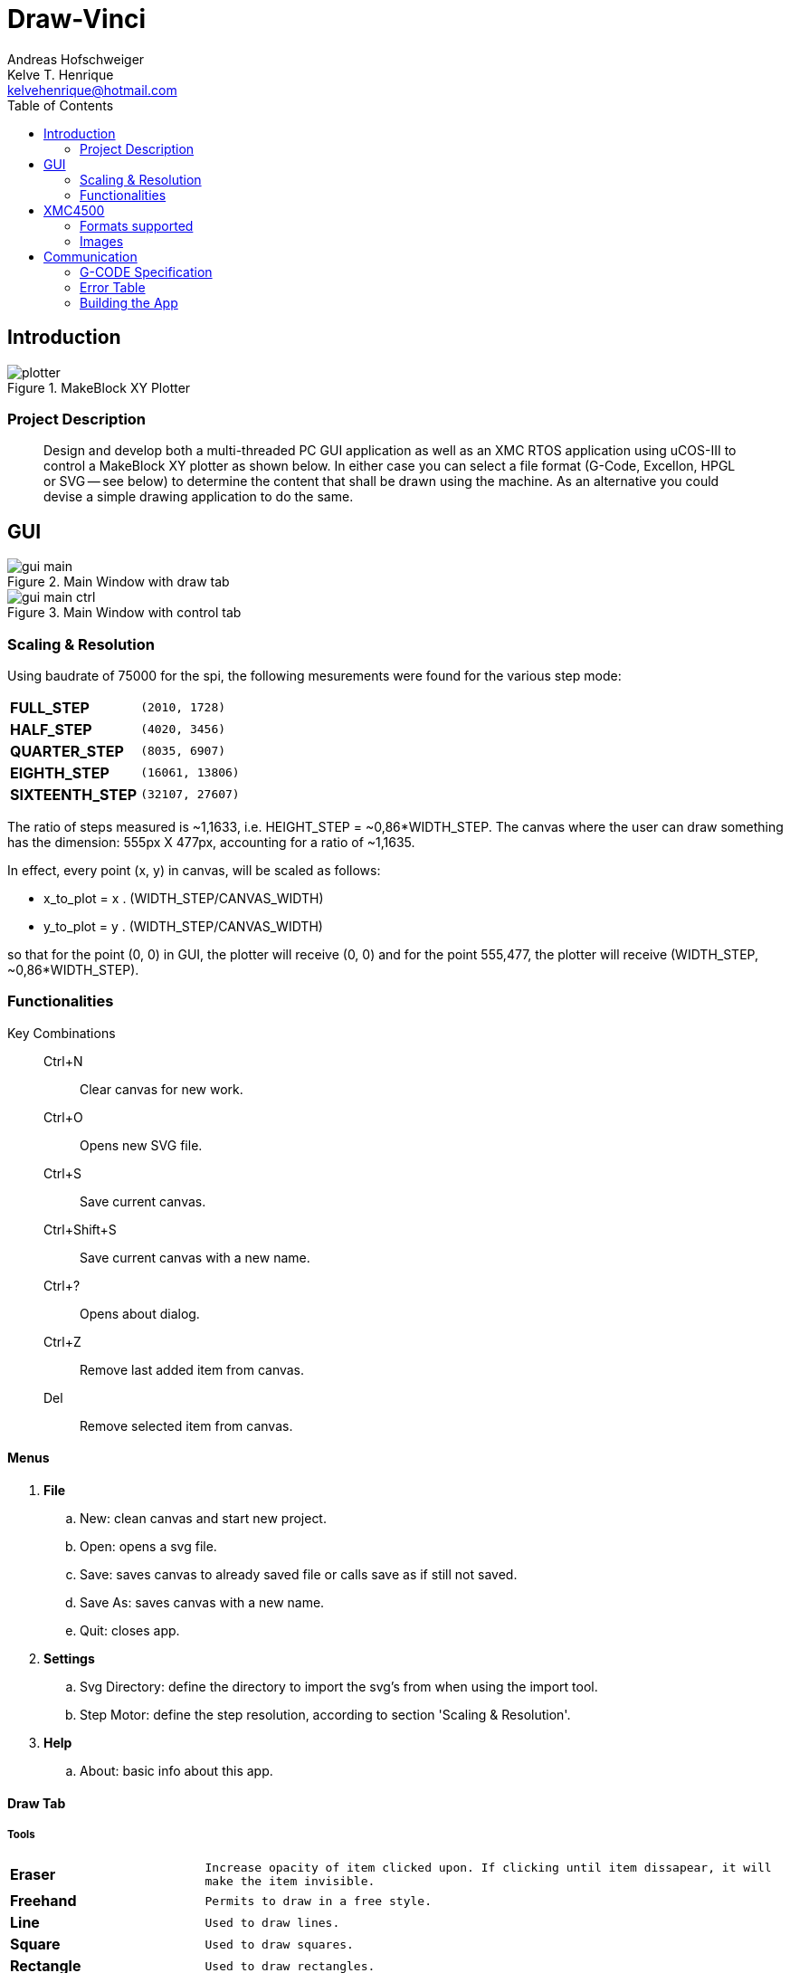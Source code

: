 = Draw-Vinci
Andreas Hofschweiger; Kelve T. Henrique <kelvehenrique@hotmail.com>
:Date: 2018 Mai 18
:description: Documenting Draw-Vinci Makeblock XY_Plotter Project
:source-highlighter: coderay
:listing-caption: Listing
:imagesdir: img
:toc: left

== Introduction

[#portErrors]
.MakeBlock XY Plotter
image::plotter.jpeg[]

=== Project Description

[quote]
Design and develop both a multi-threaded PC GUI application as well as an XMC RTOS application using uCOS-III to control a MakeBlock XY plotter as shown below. In
either case you can select a file format (G-Code, Excellon, HPGL or SVG — see below) to determine the content that shall be drawn using the machine. As an
alternative you could devise a simple drawing application to do the same.

== GUI

[#GUI_DRAW]
.Main Window with draw tab
image::gui_main.png[]

[#GUI_CTRL]
.Main Window with control tab
image::gui_main_ctrl.png[]

=== Scaling & Resolution

Using baudrate of 75000 for the spi, the following mesurements were found for the various step mode:

[cols="^.1s,<.3m"]
|===
|FULL_STEP      | (2010, 1728)
|HALF_STEP      | (4020, 3456)
|QUARTER_STEP   | (8035, 6907)
|EIGHTH_STEP    | (16061, 13806)
|SIXTEENTH_STEP | (32107, 27607)

|===

The ratio of steps measured is ~1,1633, i.e. HEIGHT_STEP = ~0,86*WIDTH_STEP. The canvas where the user can draw something has the dimension: 555px X 477px,
accounting for a ratio of ~1,1635.

In effect, every point (x, y) in canvas, will be scaled as follows:

    - x_to_plot = x . (WIDTH_STEP/CANVAS_WIDTH)
    - y_to_plot = y . (WIDTH_STEP/CANVAS_WIDTH)

so that for the point (0, 0) in GUI, the plotter will receive (0, 0) and
for the point 555,477, the plotter will receive (WIDTH_STEP, ~0,86*WIDTH_STEP).

=== Functionalities

Key Combinations::
    Ctrl+N:::
        Clear canvas for new work.
    Ctrl+O:::
        Opens new SVG file.
    Ctrl+S:::
        Save current canvas.
    Ctrl+Shift+S:::
        Save current canvas with a new name.
    Ctrl+?:::
        Opens about dialog.
    Ctrl+Z:::
        Remove last added item from canvas. 
    Del:::
        Remove selected item from canvas.

==== Menus

. **File**
    .. New: clean canvas and start new project.
    .. Open: opens a svg file.
    .. Save: saves canvas to already saved file or calls save as if still not saved.
    .. Save As: saves canvas with a new name.
    .. Quit: closes app.
. **Settings**
    .. Svg Directory: define the directory to import the svg's from when using the import tool.
    .. Step Motor: define the step resolution, according to section 'Scaling & Resolution'.
. **Help**
    .. About: basic info about this app.
    
==== Draw Tab

===== Tools

[cols="^.1s,<.3m"]
|===
| Eraser     | Increase opacity of item clicked upon. If clicking until item dissapear, it will make the item invisible.
| Freehand   | Permits to draw in a free style.
| Line       | Used to draw lines.
| Square     | Used to draw squares.
| Rectangle  | Used to draw rectangles.
| Polygone   | Used to draw polygones.
| Select     | Permits to select items on canvas. When selected, an item can be removed clicking 'del' on the keyboard.
| Magnifier  | Permits zoom in using a user-defined rectangle. With the left button of the mouse, the user can define a rectangle to zoom in and with the right click of
the mouse, the user can zoom out completely to the default scale.
| Text       | Used to write a text on canvas. Although this still cannot be plotted!
| Circle     | Used to draw circles.
| Ellipse    | Used to draw ellipses.
| Import     | Used to import to canvas the current image on the nextSVGButton.

|===

==== Control Tab

===== Connection

PromptEdit::
    Terminal:::
        Terminal displays the messages sent within manual mode onto xmc4500. Besides, it always display the incoming messages from xmc4500.

===== Mode

Manual::
    Directional & Pen Buttons:::
        In this mode one can use the directional and pen buttons to control the plotter.

Auto:::
    Flow Control Buttons:::
        In this mode one can generate g-code automatically when pressing the play  button. A progress bar will show the progress of the plotting. Using the pause
        button, the user can always pause the current plotting and use the flow control buttons to step through the g-code commands and plot the next or previous
        commands.

== XMC4500

.Servo Motor Function
video::servoMotor.mp4[width=640]


=== Formats supported

=== Images

Here is the subset of SVG parameters supported and recognised when opening, importing or saving:

[cols="^.1s,<.3m"]
|===
| width    | Width of display
| height   | Height of display
| viewbox  | Dimensions of view
| rect     | Rectangles
| ellipse  | Ellipses
| circle   | Circles
| polyline | Group of lines
| polygone | Polygones
| path     | Paths
| text     | Texts
| transform| Just the translation matrix is supported til now

|===

[NOTE]
====
Colors not supported!

====

== Communication

The communication between GUI and the uC XMC4500 happens through UART, using the followins scheme as protocol:

[protocol_frame]
.Protocol Frame
image::frame.png[Frame of Protocol]

Where:

[lowerroman]
 . *#*: Beginn of message;
 . *G COMMAND*: One of the supported G-Code commands [vide following section];
 . *ARG{1}*: a apropriate argument to the G command;
 . *ARG{2}*: another apropriate argument to the G command;
 . *$*: End of message;

[NOTE]
====
The number of arguments in a message should conform to the G command

====

=== G-CODE Specification

Here is the subset of G-CODE currently supported

[cols="^.1s,<.3m"]
|===
|G28 | Perform homing routine
|G90 | Absolute mode positioning
|G91 | Relative mode positioning
|G01 | Linear interpolation
|G02 | Circular interpolation

|===

Possible commands:

. #G28$             : Plotter will move to the top-left side.
. #G90$             : Plotter will interprete all subsequent commands as absolute movements.
. #G91$             : Plotter will interprete all subsequent commands as relative to the current position.
. #G01:XA:YB$       : Plotter will move linearly to the point (A, B) - relative or absolute.
. #G01:ZK$          : Plotter's pen will lift up (K = 1) or drop (K = 0).
. #G02:XA:YB:IC:JD$ : Plotter will move in a circular way to the point (A, B), taking as reference the center at (A+C, B+D) - relative or absolute.

=== Error Table

[#portErrors]
.Possible errors codes by connection
image::portErrorsTable.png[]

=== Building the App
The software comprising this project was built and tested using the following environment:

Hardware::
    Plotter:::
        . MakeBlock XY_Plotter
    Microcontroller:::
        . Infineon XMC4500
    Interface:::
        . UART TTL
        . USB

Operating Systems::
    Linux:::
        . Ubuntu 16.04
            * Desktop
        . Ubuntu 17.04
            * Desktop
        . Ubuntu 18.04
            * Desktop

Framework & Tools::
    GUI:::
        . PyQt5 + Qt
            .. Qt Designer
            .. pyuic5
    Firmware:::
        . Micrium
            .. uCOS III
        . Infineon
            .. XMCLIB
    Documentation:::
        . Asciidoctor
            .. asciidoctor-pdf

Dependencies::
    Python3:::
        . PyQt5
        . pyudev
    arm-none-eabi:::
        . https://launchpad.net/gcc-arm-embedded/5.0/5-2016-q3-update/+download/gcc-arm-none-eabi-5_4-2016q3-20160926-linux.tar.bz2
    SEGGER J-Link:::
        . https://www.segger.com/downloads/jlink/#J-LinkSoftwareAndDocumentationPack

To build the firmware for the xmc4500:
    
    Inside the project directory go to: ./xmc4500/APP/ and call 'make flash'

to run the app:

    Inside the project directory go to: ./gui/ and call 'python3 app.py'

